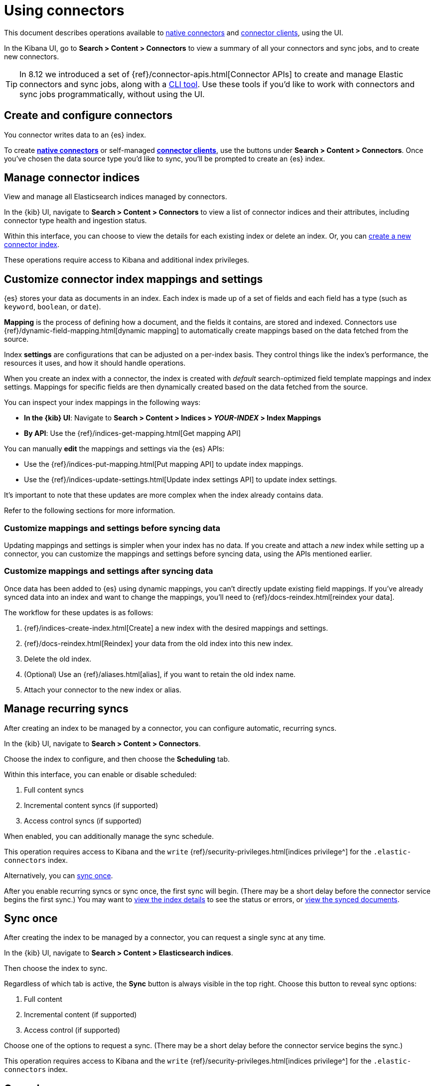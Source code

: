 [#connectors-usage]
= Using connectors

This document describes operations available to <<native-connectors,native connectors>> and <<build-connector,connector clients>>, using the UI.

In the Kibana UI, go to *Search > Content > Connectors* to view a summary of all your connectors and sync jobs, and to create new connectors.

[TIP]
====
In 8.12 we introduced a set of {ref}/connector-apis.html[Connector APIs] to create and manage Elastic connectors and sync jobs, along with a https://github.com/elastic/connectors/blob/main/docs/CLI.md[CLI tool].
Use these tools if you'd like to work with connectors and sync jobs programmatically, without using the UI.
====

[discrete#connectors-usage-index-create]
== Create and configure connectors

You connector writes data to an {es} index.

To create <<native-connectors,*native connectors*>> or self-managed <<build-connector,*connector clients*>>, use the buttons under *Search > Content > Connectors*.
Once you've chosen the data source type you'd like to sync, you'll be prompted to create an {es} index.

[discrete#connectors-usage-indices]
== Manage connector indices

View and manage all Elasticsearch indices managed by connectors.

In the {kib} UI, navigate to *Search > Content > Connectors* to view a list of connector indices and their attributes, including connector type health and ingestion status.

Within this interface, you can choose to view the details for each existing index or delete an index.
Or, you can <<connectors-usage-index-create,create a new connector index>>.

These operations require access to Kibana and additional index privileges.

[discrete#connectors-usage-index-create-configure-existing-index]
== Customize connector index mappings and settings

{es} stores your data as documents in an index. Each index is made up of a set of fields and each field has a type (such as `keyword`, `boolean`, or `date`).

*Mapping* is the process of defining how a document, and the fields it contains, are stored and indexed.
Connectors use {ref}/dynamic-field-mapping.html[dynamic mapping] to automatically create mappings based on the data fetched from the source.

Index *settings* are configurations that can be adjusted on a per-index basis. They control things like the index's performance, the resources it uses, and how it should handle operations.

When you create an index with a connector, the index is created with _default_ search-optimized field template mappings and index settings. Mappings for specific fields are then dynamically created based on the data fetched from the source.

You can inspect your index mappings in the following ways:

* *In the {kib} UI*: Navigate to *Search > Content > Indices > _YOUR-INDEX_ > Index Mappings*
* *By API*: Use the {ref}/indices-get-mapping.html[Get mapping API]

You can manually *edit* the mappings and settings via the {es} APIs:

* Use the {ref}/indices-put-mapping.html[Put mapping API] to update index mappings.
* Use the {ref}/indices-update-settings.html[Update index settings API] to update index settings.

It's important to note that these updates are more complex when the index already contains data.

Refer to the following sections for more information.

[discrete#connectors-usage-index-create-configure-existing-index-no-data]
=== Customize mappings and settings before syncing data

Updating mappings and settings is simpler when your index has no data.
If you create and attach a _new_ index while setting up a connector, you can customize the mappings and settings before syncing data, using the APIs mentioned earlier.

[discrete#connectors-usage-index-create-configure-existing-index-have-data]
=== Customize mappings and settings after syncing data

Once data has been added to {es} using dynamic mappings, you can't directly update existing field mappings.
If you've already synced data into an index and want to change the mappings, you'll need to {ref}/docs-reindex.html[reindex your data].

The workflow for these updates is as follows:

. {ref}/indices-create-index.html[Create] a new index with the desired mappings and settings.
. {ref}/docs-reindex.html[Reindex] your data from the old index into this new index.
. Delete the old index.
. (Optional) Use an {ref}/aliases.html[alias], if you want to retain the old index name.
. Attach your connector to the new index or alias.

[discrete#connectors-usage-syncs-recurring]
== Manage recurring syncs

After creating an index to be managed by a connector, you can configure automatic, recurring syncs.

In the {kib} UI, navigate to *Search > Content > Connectors*.

Choose the index to configure, and then choose the *Scheduling* tab.

Within this interface, you can enable or disable scheduled:

. Full content syncs
. Incremental content syncs (if supported)
. Access control syncs (if supported)

When enabled, you can additionally manage the sync schedule.

This operation requires access to Kibana and the `write` {ref}/security-privileges.html[indices privilege^] for the `.elastic-connectors` index.

Alternatively, you can <<connectors-usage-syncs-manual,sync once>>.

After you enable recurring syncs or sync once, the first sync will begin.
(There may be a short delay before the connector service begins the first sync.)
You may want to <<connectors-usage-index-view,view the index details>> to see the status or errors, or <<connectors-usage-documents,view the synced documents>>.

[discrete#connectors-usage-syncs-manual]
== Sync once

After creating the index to be managed by a connector, you can request a single sync at any time.

In the {kib} UI, navigate to *Search > Content > Elasticsearch indices*.

Then choose the index to sync.

Regardless of which tab is active, the *Sync* button is always visible in the top right.
Choose this button to reveal sync options:

. Full content
. Incremental content (if supported)
. Access control (if supported)

Choose one of the options to request a sync.
(There may be a short delay before the connector service begins the sync.)

This operation requires access to Kibana and the `write` {ref}/security-privileges.html[indices privilege^] for the `.elastic-connectors` index.

[discrete#connectors-usage-syncs-cancel]
== Cancel sync

After a sync has started, you can cancel the sync before it completes.

In the {kib} UI, navigate to *Search > Content > Elasticsearch indices*.

Then choose the index with the running sync.

Regardless of which tab is active, the *Sync* button is always visible in the top right.
Choose this button to reveal sync options, and choose *Cancel Syncs* to cancel active syncs.
This will cancel the running job, and marks all _pending_ and _suspended_ jobs as canceled as well.
(There may be a short delay before the connector service cancels the syncs.)

This operation requires access to Kibana and the `write` {ref}/security-privileges.html[indices privilege^] for the `.elastic-connectors` and `.elastic-connectors-sync-jobs` index.

[discrete#connectors-usage-index-view]
== View status

View the index details to see a variety of information that communicate the status of the index and connector.

In the {kib} UI, navigate to *Search > Content > Elasticsearch indices*.

Then choose the index to view.

The *Overview* tab presents a variety of information, including:

* General information about the connector index, for example: name, description, ingestion type, connector type, and language analyzer.
* Any errors affecting the connector or sync process.
* The current ingestion status (see below for possible values).
* The current document count.

Possible values of ingestion status:

* Incomplete - A connector that is not configured yet.
* Configured - A connector that is configured.
* Connected - A connector that can successfully connect to a data source.
* Error - A connector that failed to connect to the data source.
* Connector failure - A connector that has not seen any update for more than 30 minutes.
* Sync failure - A connector that failed in the last sync job.

This tab also displays the recent sync history, including sync status (see below for possible values).

Possible values of sync status:

* Sync pending - The initial job status, the job is pending to be picked up.
* Sync in progress - The job is running.
* Canceling sync - Cancelation of the job has been requested.
* Sync canceled - The job was canceled
* Sync suspended - The job was suspended due to service shutdown, and it can be resumed when the service restarts.
* Sync complete - The job completed successfully.
* Sync failure - The job failed.

For each sync, choose the `view` button to display the job details, including:

* The job ID
* Document stats, including: number of documents added/deleted, total number of documents, and volume of documented added
* Event logs
* Sync rules that were active when the sync was requested
* Pipelines that were active when the sync was requested

This operation requires access to Kibana and the `read` {ref}/security-privileges.html[indices privilege^] for the `.elastic-connectors` index.

[discrete#connectors-usage-documents]
== View documents

View the documents the connector has synced from the data.
Additionally view the index mappings to determine the current document schema.

In the {kib} UI, navigate to *Search > Content > Elasticsearch indices*.

Then choose the index to view.

Choose the *Documents* tab to view the synced documents.
Choose the *Index Mappings* tab to view the index mappings that were created by the connector.

When setting up a new connector, ensure you are getting the documents and fields you were expecting from the data source.
If not, see <<connectors-troubleshooting>> for help.

These operations require access to Kibana and the `read` and `manage` {ref}/security-privileges.html[indices privileges^] for the index containing the documents.

See <<connectors-security>> for security details.

[discrete#connectors-usage-sync-rules]
== Manage sync rules

Use <<sync-rules,sync rules>> to limit which documents are fetched from the data source, or limit which fetched documents are stored in Elastic.

In the {kib} UI, navigate to *Search > Content > Elasticsearch indices*.

Then choose the index to manage and choose the *Sync rules* tab.

[discrete#connectors-usage-pipelines]
== Manage ingest pipelines

Use {ref}/ingest-pipeline-search.html[ingest pipelines] to transform fetched data before it is stored in Elastic.

In the {kib} UI, navigate to *Search > Content > Elasticsearch indices*.

Then choose the index to manage and choose the *Pipelines* tab.
